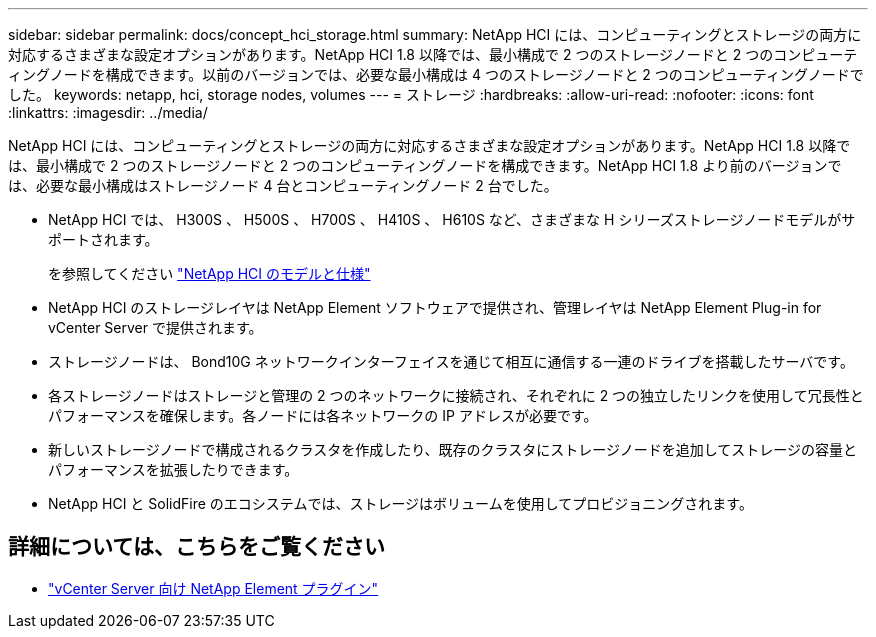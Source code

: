 ---
sidebar: sidebar 
permalink: docs/concept_hci_storage.html 
summary: NetApp HCI には、コンピューティングとストレージの両方に対応するさまざまな設定オプションがあります。NetApp HCI 1.8 以降では、最小構成で 2 つのストレージノードと 2 つのコンピューティングノードを構成できます。以前のバージョンでは、必要な最小構成は 4 つのストレージノードと 2 つのコンピューティングノードでした。 
keywords: netapp, hci, storage nodes, volumes 
---
= ストレージ
:hardbreaks:
:allow-uri-read: 
:nofooter: 
:icons: font
:linkattrs: 
:imagesdir: ../media/


[role="lead"]
NetApp HCI には、コンピューティングとストレージの両方に対応するさまざまな設定オプションがあります。NetApp HCI 1.8 以降では、最小構成で 2 つのストレージノードと 2 つのコンピューティングノードを構成できます。NetApp HCI 1.8 より前のバージョンでは、必要な最小構成はストレージノード 4 台とコンピューティングノード 2 台でした。

* NetApp HCI では、 H300S 、 H500S 、 H700S 、 H410S 、 H610S など、さまざまな H シリーズストレージノードモデルがサポートされます。
+
を参照してください https://www.netapp.com/us/products/converged-systems/hyper-converged-infrastructure.aspx#modelsAndSpecs["NetApp HCI のモデルと仕様"^]

* NetApp HCI のストレージレイヤは NetApp Element ソフトウェアで提供され、管理レイヤは NetApp Element Plug-in for vCenter Server で提供されます。
* ストレージノードは、 Bond10G ネットワークインターフェイスを通じて相互に通信する一連のドライブを搭載したサーバです。
* 各ストレージノードはストレージと管理の 2 つのネットワークに接続され、それぞれに 2 つの独立したリンクを使用して冗長性とパフォーマンスを確保します。各ノードには各ネットワークの IP アドレスが必要です。
* 新しいストレージノードで構成されるクラスタを作成したり、既存のクラスタにストレージノードを追加してストレージの容量とパフォーマンスを拡張したりできます。
* NetApp HCI と SolidFire のエコシステムでは、ストレージはボリュームを使用してプロビジョニングされます。




== 詳細については、こちらをご覧ください

* https://docs.netapp.com/us-en/vcp/index.html["vCenter Server 向け NetApp Element プラグイン"^]

